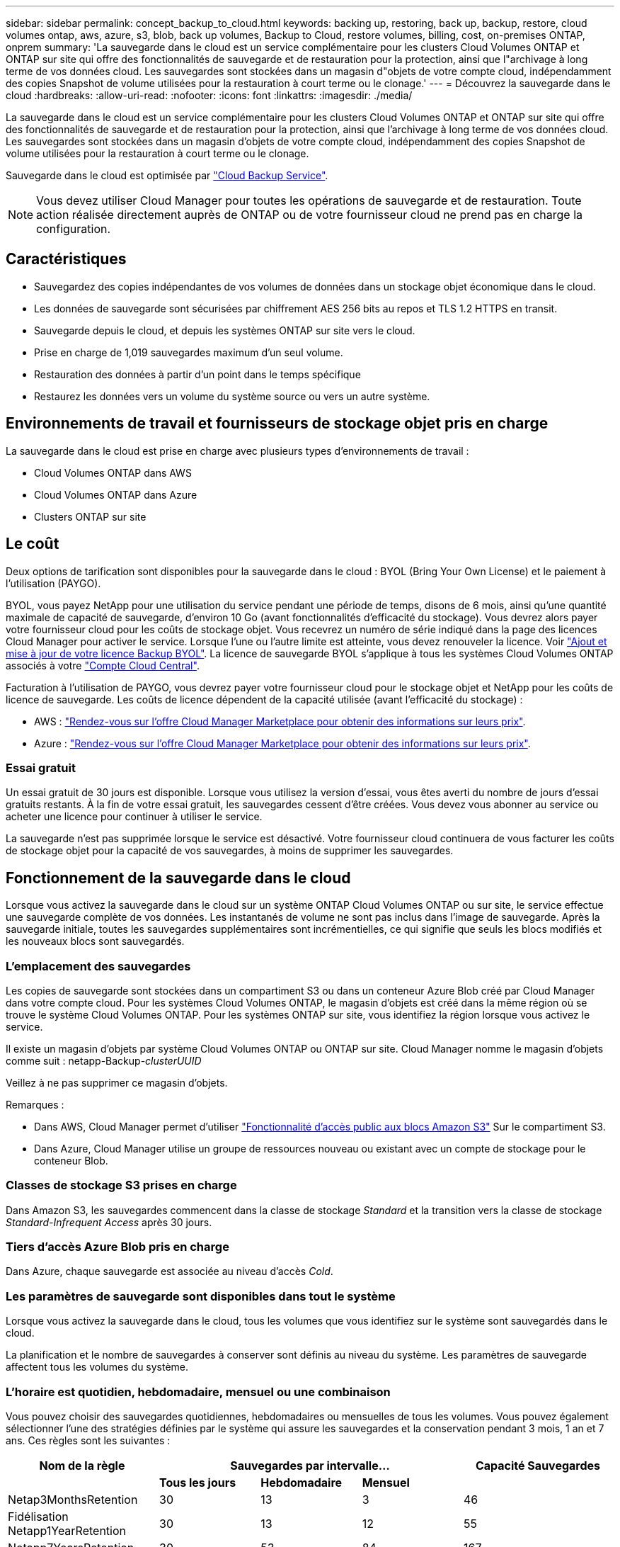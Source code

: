 ---
sidebar: sidebar 
permalink: concept_backup_to_cloud.html 
keywords: backing up, restoring, back up, backup, restore, cloud volumes ontap, aws, azure, s3, blob, back up volumes, Backup to Cloud, restore volumes, billing, cost, on-premises ONTAP, onprem 
summary: 'La sauvegarde dans le cloud est un service complémentaire pour les clusters Cloud Volumes ONTAP et ONTAP sur site qui offre des fonctionnalités de sauvegarde et de restauration pour la protection, ainsi que l"archivage à long terme de vos données cloud. Les sauvegardes sont stockées dans un magasin d"objets de votre compte cloud, indépendamment des copies Snapshot de volume utilisées pour la restauration à court terme ou le clonage.' 
---
= Découvrez la sauvegarde dans le cloud
:hardbreaks:
:allow-uri-read: 
:nofooter: 
:icons: font
:linkattrs: 
:imagesdir: ./media/


[role="lead"]
La sauvegarde dans le cloud est un service complémentaire pour les clusters Cloud Volumes ONTAP et ONTAP sur site qui offre des fonctionnalités de sauvegarde et de restauration pour la protection, ainsi que l'archivage à long terme de vos données cloud. Les sauvegardes sont stockées dans un magasin d'objets de votre compte cloud, indépendamment des copies Snapshot de volume utilisées pour la restauration à court terme ou le clonage.

Sauvegarde dans le cloud est optimisée par https://cloud.netapp.com/cloud-backup-service["Cloud Backup Service"^].


NOTE: Vous devez utiliser Cloud Manager pour toutes les opérations de sauvegarde et de restauration. Toute action réalisée directement auprès de ONTAP ou de votre fournisseur cloud ne prend pas en charge la configuration.



== Caractéristiques

* Sauvegardez des copies indépendantes de vos volumes de données dans un stockage objet économique dans le cloud.
* Les données de sauvegarde sont sécurisées par chiffrement AES 256 bits au repos et TLS 1.2 HTTPS en transit.
* Sauvegarde depuis le cloud, et depuis les systèmes ONTAP sur site vers le cloud.
* Prise en charge de 1,019 sauvegardes maximum d'un seul volume.
* Restauration des données à partir d'un point dans le temps spécifique
* Restaurez les données vers un volume du système source ou vers un autre système.




== Environnements de travail et fournisseurs de stockage objet pris en charge

La sauvegarde dans le cloud est prise en charge avec plusieurs types d'environnements de travail :

* Cloud Volumes ONTAP dans AWS
* Cloud Volumes ONTAP dans Azure
* Clusters ONTAP sur site




== Le coût

Deux options de tarification sont disponibles pour la sauvegarde dans le cloud : BYOL (Bring Your Own License) et le paiement à l'utilisation (PAYGO).

BYOL, vous payez NetApp pour une utilisation du service pendant une période de temps, disons de 6 mois, ainsi qu'une quantité maximale de capacité de sauvegarde, d'environ 10 Go (avant fonctionnalités d'efficacité du stockage). Vous devrez alors payer votre fournisseur cloud pour les coûts de stockage objet. Vous recevrez un numéro de série indiqué dans la page des licences Cloud Manager pour activer le service. Lorsque l'une ou l'autre limite est atteinte, vous devez renouveler la licence. Voir link:task_managing_licenses.html#adding-and-updating-your-backup-byol-license["Ajout et mise à jour de votre licence Backup BYOL"^]. La licence de sauvegarde BYOL s'applique à tous les systèmes Cloud Volumes ONTAP associés à votre link:concept_cloud_central_accounts.html["Compte Cloud Central"^].

Facturation à l'utilisation de PAYGO, vous devrez payer votre fournisseur cloud pour le stockage objet et NetApp pour les coûts de licence de sauvegarde. Les coûts de licence dépendent de la capacité utilisée (avant l'efficacité du stockage) :

* AWS : https://aws.amazon.com/marketplace/pp/B07QX2QLXX["Rendez-vous sur l'offre Cloud Manager Marketplace pour obtenir des informations sur leurs prix"^].
* Azure : https://azuremarketplace.microsoft.com/en-us/marketplace/apps/netapp.cloud-manager?tab=Overview["Rendez-vous sur l'offre Cloud Manager Marketplace pour obtenir des informations sur leurs prix"^].




=== Essai gratuit

Un essai gratuit de 30 jours est disponible. Lorsque vous utilisez la version d'essai, vous êtes averti du nombre de jours d'essai gratuits restants. À la fin de votre essai gratuit, les sauvegardes cessent d'être créées. Vous devez vous abonner au service ou acheter une licence pour continuer à utiliser le service.

La sauvegarde n'est pas supprimée lorsque le service est désactivé. Votre fournisseur cloud continuera de vous facturer les coûts de stockage objet pour la capacité de vos sauvegardes, à moins de supprimer les sauvegardes.



== Fonctionnement de la sauvegarde dans le cloud

Lorsque vous activez la sauvegarde dans le cloud sur un système ONTAP Cloud Volumes ONTAP ou sur site, le service effectue une sauvegarde complète de vos données. Les instantanés de volume ne sont pas inclus dans l'image de sauvegarde. Après la sauvegarde initiale, toutes les sauvegardes supplémentaires sont incrémentielles, ce qui signifie que seuls les blocs modifiés et les nouveaux blocs sont sauvegardés.



=== L'emplacement des sauvegardes

Les copies de sauvegarde sont stockées dans un compartiment S3 ou dans un conteneur Azure Blob créé par Cloud Manager dans votre compte cloud. Pour les systèmes Cloud Volumes ONTAP, le magasin d'objets est créé dans la même région où se trouve le système Cloud Volumes ONTAP. Pour les systèmes ONTAP sur site, vous identifiez la région lorsque vous activez le service.

Il existe un magasin d'objets par système Cloud Volumes ONTAP ou ONTAP sur site. Cloud Manager nomme le magasin d'objets comme suit : netapp-Backup-_clusterUUID_

Veillez à ne pas supprimer ce magasin d'objets.

Remarques :

* Dans AWS, Cloud Manager permet d'utiliser https://docs.aws.amazon.com/AmazonS3/latest/dev/access-control-block-public-access.html["Fonctionnalité d'accès public aux blocs Amazon S3"^] Sur le compartiment S3.
* Dans Azure, Cloud Manager utilise un groupe de ressources nouveau ou existant avec un compte de stockage pour le conteneur Blob.




=== Classes de stockage S3 prises en charge

Dans Amazon S3, les sauvegardes commencent dans la classe de stockage _Standard_ et la transition vers la classe de stockage _Standard-Infrequent Access_ après 30 jours.



=== Tiers d'accès Azure Blob pris en charge

Dans Azure, chaque sauvegarde est associée au niveau d'accès _Cold_.



=== Les paramètres de sauvegarde sont disponibles dans tout le système

Lorsque vous activez la sauvegarde dans le cloud, tous les volumes que vous identifiez sur le système sont sauvegardés dans le cloud.

La planification et le nombre de sauvegardes à conserver sont définis au niveau du système. Les paramètres de sauvegarde affectent tous les volumes du système.



=== L'horaire est quotidien, hebdomadaire, mensuel ou une combinaison

Vous pouvez choisir des sauvegardes quotidiennes, hebdomadaires ou mensuelles de tous les volumes. Vous pouvez également sélectionner l'une des stratégies définies par le système qui assure les sauvegardes et la conservation pendant 3 mois, 1 an et 7 ans. Ces règles sont les suivantes :

[cols="30,20,20,20,30"]
|===
| Nom de la règle 3+| Sauvegardes par intervalle... | Capacité Sauvegardes 


|  | *Tous les jours* | *Hebdomadaire* | *Mensuel* |  


| Netap3MonthsRetention | 30 | 13 | 3 | 46 


| Fidélisation Netapp1YearRetention | 30 | 13 | 12 | 55 


| Netapp7YearsRetention | 30 | 53 | 84 | 167 
|===
Lorsque vous avez atteint le nombre maximal de sauvegardes pour une catégorie ou un intervalle, les anciennes sauvegardes sont supprimées, ce qui vous permet d'avoir toujours les sauvegardes les plus récentes.

Notez que la période de conservation pour les sauvegardes de volumes de protection des données est identique à celle définie dans la relation SnapMirror source. Vous pouvez le modifier si vous le souhaitez à l'aide de l'API.



=== Les sauvegardes sont effectuées à minuit

* Les sauvegardes quotidiennes commencent juste après minuit chaque jour.
* Les sauvegardes hebdomadaires commencent juste après minuit le dimanche matin.
* Les sauvegardes mensuelles commencent juste après minuit le premier de chaque mois.


Pour le moment, vous ne pouvez pas planifier les opérations de sauvegarde à un moment spécifié par l'utilisateur.



=== Les copies de sauvegarde sont associées à votre compte Cloud Central

Les copies de sauvegarde sont associées à l' link:concept_cloud_central_accounts.html["Compte Cloud Central"^] Où réside Cloud Manager.

Si plusieurs systèmes Cloud Manager se trouvent dans le même compte Cloud Central, chaque système Cloud Manager affiche la même liste de sauvegardes. Cela inclut les sauvegardes associées à Cloud Volumes ONTAP et aux instances ONTAP sur site à partir d'autres systèmes Cloud Manager.



=== Considérations relatives aux licences BYOL

Lorsque vous utilisez la licence Backup vers Cloud BYOL, Cloud Manager vous informe que les sauvegardes approchent de la limite de capacité ou près de la date d'expiration de la licence. Vous recevez les notifications suivantes :

* lorsque les sauvegardes atteignent 80 % de la capacité sous licence, et lorsque vous en avez atteint la limite
* 30 jours avant l'expiration d'une licence, et encore une fois à l'expiration de celle-ci


Utilisez l'icône de chat située en bas à droite de l'interface Cloud Manager pour renouveler votre licence lorsque vous recevez ces notifications.

Deux éléments peuvent se produire à l'expiration de votre licence :

* Si le compte que vous utilisez pour vos systèmes ONTAP possède un compte Marketplace, le service de sauvegarde continue de s'exécuter, mais vous avez basculé vers un modèle de licence PAYGO. Vous êtes facturé par votre fournisseur cloud pour les coûts de stockage objet, et par NetApp pour les coûts de licence de sauvegarde, en fonction de la capacité utilisée par vos sauvegardes.
* Si le compte que vous utilisez pour vos systèmes ONTAP ne dispose pas d'un compte Marketplace, le service de sauvegarde continue de fonctionner, mais vous continuerez à recevoir le message d'expiration.


Une fois que vous renouvelez votre abonnement BYOL, Cloud Manager obtient automatiquement la nouvelle licence auprès de NetApp et l'installe. Si Cloud Manager ne peut pas accéder au fichier de licence via la connexion Internet sécurisée, vous pouvez obtenir le fichier vous-même et le télécharger manuellement dans Cloud Manager. Pour obtenir des instructions, reportez-vous à la section link:task_managing_licenses.html#adding-and-updating-your-backup-byol-license["Ajout et mise à jour de votre licence Backup BYOL"^].

Les systèmes qui ont basculé vers une licence PAYGO sont automatiquement renvoyés vers la licence BYOL. De plus, les systèmes qui étaient en cours d'exécution sans licence cessent de recevoir le message d'avertissement et seront facturés pour les sauvegardes qui se sont produites pendant l'expiration de la licence.



== Volumes pris en charge

La sauvegarde dans le cloud prend en charge les volumes en lecture/écriture et les volumes de protection des données (DP).

Les volumes FlexGroup ne sont pas pris en charge actuellement.



== Limites

* Le stockage WORM (SnapLock) n'est pas pris en charge sur un système Cloud Volumes ONTAP ou sur site lorsque la sauvegarde vers le cloud est activée.
* Restrictions liées à la sauvegarde dans le cloud pour les sauvegardes à partir de systèmes ONTAP sur site :
+
** Le cluster sur site doit exécuter ONTAP 9.7P5 ou une version ultérieure.
** Cloud Manager doit être déployé sur Azure. Les déploiements Cloud Manager sur site ne sont pas pris en charge.
** L'emplacement de destination des sauvegardes n'est que le stockage objet sur Azure.
** Les sauvegardes ne peuvent être restaurées que sur des systèmes Cloud Volumes ONTAP déployés sur Azure. Vous ne pouvez pas restaurer une sauvegarde vers un système ONTAP sur site ou vers un système Cloud Volumes ONTAP qui utilise un autre fournisseur cloud.


* Lors de la sauvegarde de volumes de protection des données (DP), la règle définie pour la règle SnapMirror sur le volume source doit utiliser une étiquette qui correspond aux noms de stratégie de sauvegarde dans le cloud définis : *quotidien*, *hebdomadaire* ou *mensuel*. Dans le cas contraire, la sauvegarde échouera pour ce volume DP.
* Dans Azure, si vous activez l'option sauvegarde dans le cloud lorsque Cloud Volumes ONTAP est déployé, Cloud Manager crée le groupe de ressources pour vous et vous ne pouvez pas le modifier. Si vous souhaitez choisir votre propre groupe de ressources lors de l'activation de la sauvegarde dans le cloud, *désactiver* la sauvegarde dans le cloud lors du déploiement de Cloud Volumes ONTAP, puis activer la sauvegarde dans le cloud et choisir le groupe de ressources dans la page Paramètres de sauvegarde dans le cloud.
* Lorsque vous sauvegardez des volumes à partir de systèmes Cloud Volumes ONTAP, la sauvegarde des volumes que vous créez en dehors de Cloud Manager n'est pas automatique.
+
Par exemple, si vous créez un volume depuis l'interface de ligne de commandes ONTAP, l'API ONTAP ou System Manager, le volume ne sera pas automatiquement sauvegardé.

+
Si vous souhaitez sauvegarder ces volumes, désactivez sauvegarde dans le cloud, puis activez-les à nouveau.


